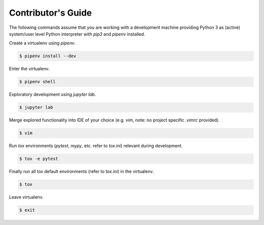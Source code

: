 .. _contributing:

Contributor's Guide
===================

The following commands assume that you are working with a development machine providing Python 3
as (active) system/user level Python interpreter with `pip3` and `pipenv` installed.

Create a virtualenv using `pipenv`.

.. code-block:: python

   $ pipenv install --dev

Enter the virtualenv.

.. code-block:: python

   $ pipenv shell

Exploratory development using `jupyter lab`.

.. code-block:: python

   $ jupyter lab

Merge explored functionality into IDE of your choice (e.g. `vim`, note: no project specific `.vimrc` provided).

.. code-block:: python

   $ vim

Run `tox` environments (`pytest`, `mypy`, etc. refer to `tox.ini`) relevant during development.

.. code-block:: python

   $ tox -e pytest

Finally run all `tox` default environments (refer to `tox.ini`) in the virtualenv.

.. code-block:: python

   $ tox

Leave virtualenv.

.. code-block:: python

   $ exit
